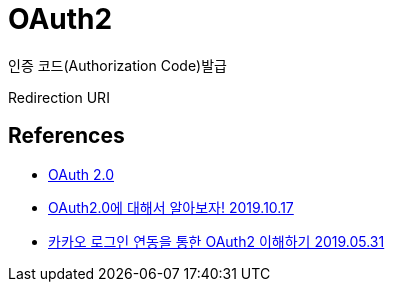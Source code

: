 = OAuth2

인증 코드(Authorization Code)발급

Redirection URI

== References
* https://oauth.net/2/[OAuth 2.0]
* https://real-dongsoo7.tistory.com/113[OAuth2.0에 대해서 알아보자! 2019.10.17]
* https://devhaks.github.io/2019/05/31/oauth2/[카카오 로그인 연동을 통한 OAuth2 이해하기 2019.05.31]
